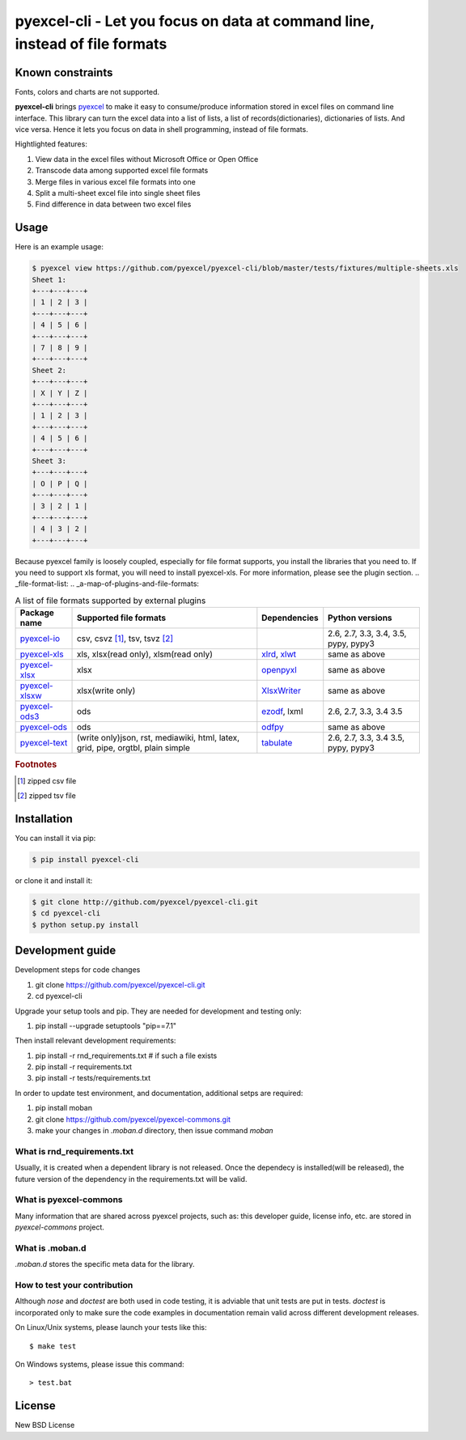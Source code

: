 ================================================================================
pyexcel-cli - Let you focus on data at command line, instead of file formats
================================================================================

.. image:: https://api.travis-ci.org/pyexcel/pyexcel-cli.svg?branch=master
   :target: http://travis-ci.org/pyexcel/pyexcel-cli

.. image:: https://codecov.io/github/pyexcel/pyexcel-cli/coverage.png
    :target: https://codecov.io/github/pyexcel/pyexcel-cli

.. image:: https://readthedocs.org/projects/pyexcel-cli/badge/?version=latest
   :target: http://pyexcel-cli.readthedocs.org/en/latest/

Known constraints
==================

Fonts, colors and charts are not supported.


**pyexcel-cli** brings `pyexcel <https://github.com/pyexcel/pyexcel>`_ to make it easy
to consume/produce information stored in excel files on command line interface.
This library can turn the excel data into a list of lists, a list of records(dictionaries),
dictionaries of lists. And vice versa. Hence it lets you focus on data in shell
programming, instead of file formats.

Hightlighted features:

#. View data in the excel files without Microsoft Office or Open Office
#. Transcode data among supported excel file formats
#. Merge files in various excel file formats into one
#. Split a multi-sheet excel file into single sheet files
#. Find difference in data between two excel files

Usage
================================================================================

Here is an example usage:

.. code-block:: bash

    $ pyexcel view https://github.com/pyexcel/pyexcel-cli/blob/master/tests/fixtures/multiple-sheets.xls
    Sheet 1:
    +---+---+---+
    | 1 | 2 | 3 |
    +---+---+---+
    | 4 | 5 | 6 |
    +---+---+---+
    | 7 | 8 | 9 |
    +---+---+---+
    Sheet 2:
    +---+---+---+
    | X | Y | Z |
    +---+---+---+
    | 1 | 2 | 3 |
    +---+---+---+
    | 4 | 5 | 6 |
    +---+---+---+
    Sheet 3:
    +---+---+---+
    | O | P | Q |
    +---+---+---+
    | 3 | 2 | 1 |
    +---+---+---+
    | 4 | 3 | 2 |
    +---+---+---+

Because pyexcel family is loosely coupled, especially for file format supports, you
install the libraries that you need to. If you need to support xls format, you will
need to install pyexcel-xls. For more information, please see the plugin section.
.. _file-format-list:
.. _a-map-of-plugins-and-file-formats:

.. table:: A list of file formats supported by external plugins

   ================= ======================= ============= ==================
   Package name      Supported file formats  Dependencies  Python versions
   ================= ======================= ============= ==================
   `pyexcel-io`_     csv, csvz [#f1]_, tsv,                2.6, 2.7, 3.3,
                     tsvz [#f2]_                           3.4, 3.5,
                                                           pypy, pypy3
   `pyexcel-xls`_    xls, xlsx(read only),   `xlrd`_,      same as above
                     xlsm(read only)         `xlwt`_
   `pyexcel-xlsx`_   xlsx                    `openpyxl`_   same as above
   `pyexcel-xlsxw`_  xlsx(write only)        `XlsxWriter`_ same as above
   `pyexcel-ods3`_   ods                     `ezodf`_,     2.6, 2.7, 3.3, 3.4
                                             lxml          3.5
   `pyexcel-ods`_    ods                     `odfpy`_      same as above
   `pyexcel-text`_   (write only)json, rst,  `tabulate`_   2.6, 2.7, 3.3, 3.4
                     mediawiki, html,                      3.5, pypy, pypy3
                     latex, grid, pipe,
                     orgtbl, plain simple
   ================= ======================= ============= ==================

.. _pyexcel-io: https://github.com/pyexcel/pyexcel-io
.. _pyexcel-xls: https://github.com/pyexcel/pyexcel-xls
.. _pyexcel-xlsx: https://github.com/pyexcel/pyexcel-xlsx
.. _pyexcel-ods: https://github.com/pyexcel/pyexcel-ods
.. _pyexcel-ods3: https://github.com/pyexcel/pyexcel-ods3
.. _pyexcel-xlsxw: https://github.com/pyexcel/pyexcel-xlsxw

.. _xlrd: https://github.com/python-excel/xlrd
.. _xlwt: https://github.com/python-excel/xlwt
.. _openpyxl: https://bitbucket.org/openpyxl/openpyxl
.. _XlsxWriter: https://github.com/jmcnamara/XlsxWriter
.. _ezodf: https://github.com/T0ha/ezodf
.. _odfpy: https://github.com/eea/odfpy

.. _pyexcel-text: https://github.com/pyexcel/pyexcel-text
.. _tabulate: https://bitbucket.org/astanin/python-tabulate

.. rubric:: Footnotes

.. [#f1] zipped csv file
.. [#f2] zipped tsv file




Installation
================================================================================
You can install it via pip:

.. code-block:: bash

    $ pip install pyexcel-cli


or clone it and install it:

.. code-block:: bash

    $ git clone http://github.com/pyexcel/pyexcel-cli.git
    $ cd pyexcel-cli
    $ python setup.py install



Development guide
================================================================================

Development steps for code changes

#. git clone https://github.com/pyexcel/pyexcel-cli.git
#. cd pyexcel-cli

Upgrade your setup tools and pip. They are needed for development and testing only:

#. pip install --upgrade setuptools "pip==7.1"

Then install relevant development requirements:

#. pip install -r rnd_requirements.txt # if such a file exists
#. pip install -r requirements.txt
#. pip install -r tests/requirements.txt


In order to update test environment, and documentation, additional setps are
required:

#. pip install moban
#. git clone https://github.com/pyexcel/pyexcel-commons.git
#. make your changes in `.moban.d` directory, then issue command `moban`

What is rnd_requirements.txt
-------------------------------

Usually, it is created when a dependent library is not released. Once the dependecy is installed(will be released), the future version of the dependency in the requirements.txt will be valid.

What is pyexcel-commons
---------------------------------

Many information that are shared across pyexcel projects, such as: this developer guide, license info, etc. are stored in `pyexcel-commons` project.

What is .moban.d
---------------------------------

`.moban.d` stores the specific meta data for the library.

How to test your contribution
------------------------------

Although `nose` and `doctest` are both used in code testing, it is adviable that unit tests are put in tests. `doctest` is incorporated only to make sure the code examples in documentation remain valid across different development releases.

On Linux/Unix systems, please launch your tests like this::

    $ make test

On Windows systems, please issue this command::

    > test.bat

License
================================================================================

New BSD License
